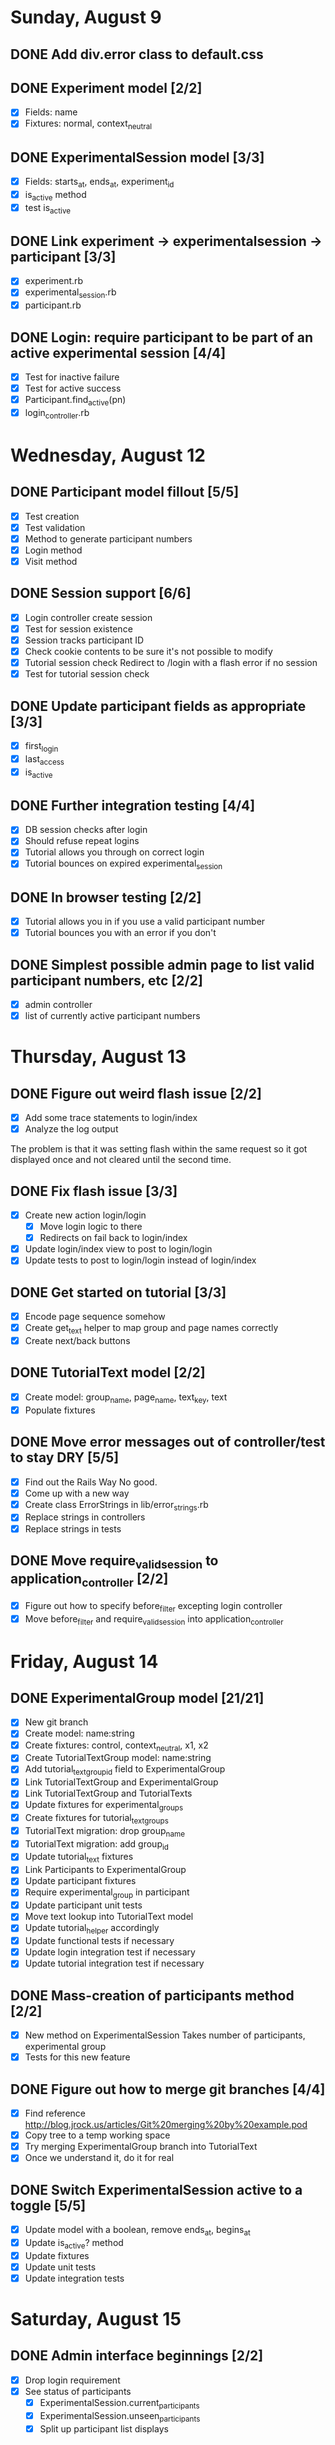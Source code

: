 #+STARTUP: overview
#+STARTUP: hidestars
#+STARTUP: indent

* Sunday, August 9
** DONE Add div.error class to default.css
   CLOSED: [2009-08-09 Sun 17:02]
** DONE Experiment model [2/2]
   CLOSED: [2009-08-09 Sun 17:07]
   - [X] Fields: name
   - [X] Fixtures: normal, context_neutral
** DONE ExperimentalSession model [3/3]
   CLOSED: [2009-08-09 Sun 17:42]
   - [X] Fields: starts_at, ends_at, experiment_id
   - [X] is_active method
   - [X] test is_active
** DONE Link experiment -> experimentalsession -> participant [3/3]
   CLOSED: [2009-08-09 Sun 17:37]
   - [X] experiment.rb
   - [X] experimental_session.rb
   - [X] participant.rb
** DONE Login: require participant to be part of an active experimental session [4/4]
   CLOSED: [2009-08-09 Sun 17:56]
   - [X] Test for inactive failure
   - [X] Test for active success
   - [X] Participant.find_active(pn)
   - [X] login_controller.rb

* Wednesday, August 12
** DONE Participant model fillout [5/5]
   CLOSED: [2009-08-12 Wed 14:26]
   - [X] Test creation
   - [X] Test validation
   - [X] Method to generate participant numbers
   - [X] Login method
   - [X] Visit method
** DONE Session support [6/6]
   CLOSED: [2009-08-12 Wed 15:38]
   - [X] Login controller create session
   - [X] Test for session existence
   - [X] Session tracks participant ID
   - [X] Check cookie contents to be sure it's not possible to modify
   - [X] Tutorial session check
         Redirect to /login with a flash error if no session
   - [X] Test for tutorial session check
** DONE Update participant fields as appropriate [3/3]
   CLOSED: [2009-08-12 Wed 14:42]
   - [X] first_login
   - [X] last_access
   - [X] is_active
** DONE Further integration testing [4/4]
   CLOSED: [2009-08-12 Wed 15:45]
   - [X] DB session checks after login
   - [X] Should refuse repeat logins
   - [X] Tutorial allows you through on correct login
   - [X] Tutorial bounces on expired experimental_session
** DONE In browser testing [2/2]
   CLOSED: [2009-08-12 Wed 16:02]
   - [X] Tutorial allows you in if you use a valid participant number
   - [X] Tutorial bounces you with an error if you don't
** DONE Simplest possible admin page to list valid participant numbers, etc [2/2]
   CLOSED: [2009-08-12 Wed 15:53]
   - [X] admin controller
   - [X] list of currently active participant numbers

* Thursday, August 13
** DONE Figure out weird flash issue [2/2]
   CLOSED: [2009-08-13 Thu 12:21]
   - [X] Add some trace statements to login/index
   - [X] Analyze the log output
   The problem is that it was setting flash within the same request so it got
   displayed once and not cleared until the second time.
** DONE Fix flash issue [3/3]
   CLOSED: [2009-08-13 Thu 12:50]
   - [X] Create new action login/login
         - [X] Move login logic to there
         - [X] Redirects on fail back to login/index
   - [X] Update login/index view to post to login/login
   - [X] Update tests to post to login/login instead of login/index
** DONE Get started on tutorial [3/3]
   CLOSED: [2009-08-13 Thu 16:26]
   - [X] Encode page sequence somehow
   - [X] Create get_text helper to map group and page names correctly
   - [X] Create next/back buttons
** DONE TutorialText model [2/2]
   CLOSED: [2009-08-13 Thu 15:43]
   - [X] Create model: group_name, page_name, text_key, text
   - [X] Populate fixtures
** DONE Move error messages out of controller/test to stay DRY [5/5]
   CLOSED: [2009-08-13 Thu 13:22]
   - [X] Find out the Rails Way
         No good.
   - [X] Come up with a new way
   - [X] Create class ErrorStrings in lib/error_strings.rb
   - [X] Replace strings in controllers
   - [X] Replace strings in tests
** DONE Move require_valid_session to application_controller [2/2]
   CLOSED: [2009-08-13 Thu 13:32]
   - [X] Figure out how to specify before_filter excepting login controller
   - [X] Move before_filter and require_valid_session into application_controller

* Friday, August 14
** DONE ExperimentalGroup model [21/21]
   CLOSED: [2009-08-14 Fri 15:31]
   - [X] New git branch
   - [X] Create model: name:string
   - [X] Create fixtures: control, context_neutral, x1, x2
   - [X] Create TutorialTextGroup model: name:string
   - [X] Add tutorial_text_group_id field to ExperimentalGroup
   - [X] Link TutorialTextGroup and ExperimentalGroup
   - [X] Link TutorialTextGroup and TutorialTexts
   - [X] Update fixtures for experimental_groups
   - [X] Create fixtures for tutorial_text_groups
   - [X] TutorialText migration: drop group_name
   - [X] TutorialText migration: add group_id
   - [X] Update tutorial_text fixtures
   - [X] Link Participants to ExperimentalGroup
   - [X] Update participant fixtures
   - [X] Require experimental_group in participant
   - [X] Update participant unit tests
   - [X] Move text lookup into TutorialText model
   - [X] Update tutorial_helper accordingly
   - [X] Update functional tests if necessary
   - [X] Update login integration test if necessary
   - [X] Update tutorial integration test if necessary
** DONE Mass-creation of participants method [2/2]
   CLOSED: [2009-08-14 Fri 16:16]
   - [X] New method on ExperimentalSession
         Takes number of participants, experimental group
   - [X] Tests for this new feature
** DONE Figure out how to merge git branches [4/4]
   CLOSED: [2009-08-14 Fri 16:00]
   - [X] Find reference
         http://blog.jrock.us/articles/Git%20merging%20by%20example.pod
   - [X] Copy tree to a temp working space
   - [X] Try merging ExperimentalGroup branch into TutorialText
   - [X] Once we understand it, do it for real
** DONE Switch ExperimentalSession active to a toggle [5/5]
   CLOSED: [2009-08-14 Fri 16:38]
   - [X] Update model with a boolean, remove ends_at, begins_at
   - [X] Update is_active? method
   - [X] Update fixtures
   - [X] Update unit tests
   - [X] Update integration tests

* Saturday, August 15
** DONE Admin interface beginnings [2/2]
   CLOSED: [2009-08-15 Sat 08:35]
   - [X] Drop login requirement
   - [X] See status of participants
         - [X] ExperimentalSession.current_participants
         - [X] ExperimentalSession.unseen_participants
         - [X] Split up participant list displays
** DONE Database-based page ordering [6/6]
   CLOSED: [2009-08-15 Sat 09:56]
   - [X] PageOrder branch
   - [X] PageOrder model: phase, experimental_group_id, page_order (serialized array)
   - [X] PageOrder fixtures for tutorial
         - [X] control
         - [X] experimental_one
         - [X] experimental_two
         - [X] context_neutral
   - [X] Update tutorial_controller likewise
   - [X] Every layout needs a flash area
   - [X] Tutorial page titles in layout
** DONE Participant state tracking [4/4]
   CLOSED: [2009-08-15 Sat 07:01]
   - [X] Add to Participant model:
         phase:string page:string round:integer cash:decimal
   - [X] Update in global filter
   - [X] Write some tests
   - [X] Upon login, redirect back to page specified by state

** DONE Add configuration rules to experimental_groups [4/4]
   CLOSED: [2009-08-15 Sat 10:20]
   - [X] Earnings per
   - [X] Tax rate
   - [X] Audit penalty rate
   - [X] Rounds

* Sunday, August 16
** DONE Experiment controller skeleton [5/5]
   CLOSED: [2009-08-16 Sun 08:36]
   - [X] Generate experiment controller
   - [X] Create layout based on tutorial
   - [X] Create get_text helper skeleton
   - [X] Create page_order fixtures
   - [X] Simple functional test
** DONE ActivityLog [9/9]
   CLOSED: [2009-08-16 Sun 10:16]
   - [X] ActivityLog model: event:string participant_id controller action (created_at)
   - [X] ActivityLog constants: pageload, error, out-of-sequence, warnings, login, etc
   - [X] Create application_controller method for logging events
   - [X] Create application filter to log pageload events automatically
   - [X] Add request dump to details on pageload log
   - [X] Login pageload logging with nil participant_id
   - [X] Login failure logging with nil participant_id
   - [X] Validate existing tests
   - [X] Add integration tests
         - [X] Login page
         - [X] Login failure
         - [X] Login success
         - [X] Tutorial visits
         - [X] Check pageload params in details
** DONE Friendlier error page [6/6]
   CLOSED: [2009-08-16 Sun 13:21]
   - [X] Figure out how to intercept errors
   - [X] Create generic error page
   - [X] Figure out where to put generic error page
   - [X] New event type: critical
   - [X] Attempt to create a new ActivityLog
   - [X] Log to logger as well
** DONE Start enforcing phase order [3/3]
   CLOSED: [2009-08-16 Sun 18:11]
   - [X] Create enforce_order filter in application_controller
   - [X] Exclude it from admin_controller
   - [X] First implement only for login
         - [X] Detect existing session/participant_id
         - [X] Redirect to correct phase/page
         - [X] Write the test
         - [X] Correct broken tests
** DONE Survey controller skeleton [6/6]
   CLOSED: [2009-08-16 Sun 08:48]
   - [X] Generate survey controller
   - [X] Create layout based on tutorial
   - [X] Create get_text helper skeleton
   - [X] Create filler action and view
   - [X] Create page_order fixtures
   - [X] Simple functional test
** DONE Complete controller skeleton [4/4]
   CLOSED: [2009-08-16 Sun 08:54]
   - [X] Generate complete controller
   - [X] Index view is complete page, no layout necessary
   - [X] Skeletons for testing for actual completeness and marking complete
   - [X] Simple functional test

* Monday, August 17
** DONE More phase order enforcement [7/7]
   CLOSED: [2009-08-17 Mon 22:18]
   - [X] Add progress fields to Participant:
         - [X] completed_tutorial
         - [X] completed_experiment
         - [X] completed_survey
         - [X] completed_all
   - [X] Update completed_tutorial field when tutorial is complete
   - [X] experimental_session.phase_complete? method checks current .phase against
         participants' phase status
   - [X] Add phase and round fields to experimental_session model
   - [X] Update completed_experiment field when experiment is complete
   - [X] Update completed_survey field with survey is complete
   - [X] Update complete_all field in complete controller

* Tuesday, August 18
** DONE Move enforce_order up higher in the filter chain
   CLOSED: [2009-08-18 Tue 19:22]
   eg, so the phase and page attributes in participant don't get updated before
   they are given a sequence error.

** DONE Transition from tutorial to experiment [3/3]
   CLOSED: [2009-08-19 Wed 20:08]
   - [X] Button on tutorial/complete which actually marks participant.tutorial_complete
         and redirects to experiment/wait
   - [X] At that point, experiment/wait redirects to experiment/start or whatever
   - [X] experiment/wait should reload every 5 seconds or so

* Wednesday, August 19
** DONE Admin POC functionality for advancing from tutorial to experiment [5/5]
   CLOSED: [2009-08-19 Wed 21:16]
   - [X] Update admin/status with a header showing the session's current phase
   - [X] Better show each participant's status (more columns)
   - [X] Include inactive participants in gray at the bottom of the list
   - [X] Button to advance to experiment phase, enabled when all participants are there
   - [X] Lockdown button

** DONE Single session at a time [4/4]
   CLOSED: [2009-08-19 Wed 22:13]
   - [X] self.active to find that session
   - [X] set_active method
   - [X] Enforce in model
   - [X] Write tests

* Thursday, August 20
** DONE Enable lockdown functionality in admin/status [4/4]
   CLOSED: [2009-08-20 Thu 22:43]
   - [X] Confirmation dialog
   - [X] New action on admin controller
   - [X] Lockdown method on experimental_session model
     - [X] New locked_down field in model
     - [X] Deletes unseen participants
     - [X] Refuses to add new participants
     - [X] Write tests
   - [X] Wire up button

** DONE Get rid of experiment model altogether [4/4]
   CLOSED: [2009-08-20 Thu 21:39]
   - [X] Migration
     - [X] Drop table
     - [X] And drop foreign keys
   - [X] Drop any model references
   - [X] Delete experiment files
     - [X] test/unit
     - [X] test/fixtures
     - [X] app/models
   - [X] Update tests if necessary

** DONE Get rid of default experimental_session fixtures [5/5]
   CLOSED: [2009-08-20 Thu 21:29]
   - [X] Delete fixtures
   - [X] Delete participant fixtures
   - [X] Okay, one experimental_session fixture
   - [X] Clear db?
         rake db:test:load
   - [X] Fix tests
     - [X] Unit
     - [X] Functional
     - [X] Integration

* Friday, August 21
** DONE Move participant table rows to partials [3/3]
   CLOSED: [2009-08-21 Fri 21:26]
   - [X] _current_participant
   - [X] _unseen_participant
   - [X] render partial collection

** DONE Experimental session management page [6/6]
   CLOSED: [2009-08-21 Fri 23:07]
   - [X] Action "sessions"
   - [X] View "sessions"
     - [X] Current active on top of list
     - [X] Link to status page
     - [X] Columns: name, number of participants
     - [X] Participant counts grouped by exp-group
       - [X] New field in exp-group: shortname
       - [X] Update exp-group fixtures
         - [X] Use pretty long names
         - [X] Two-letter shortnames
       - [X] Display by shortname and count
     - [X] Link to delete if unused (current_participants.count == 0)
     - [X] Link to create participants
     - [X] Link to mark active if no other is
   - [X] Action "set_active_session"
     - [X] Check no current active
     - [X] call set active
     - [X] redirect back
   - [X] Action "add_session"
     - [X] Form for adding a session (just title for now)
     - [X] controller logic
   - [X] Action "delete_session"
     - [X] Refuse to delete sessions that have been used
       - [X] Enforce in model
       - [X] Write tests
     - [X] Cascade-delete participants
     - [X] Action logic
     - [X] Wire up to links
     - [X] Test
   - [X] Action "add_participants"
     - [X] Form for adding participants
       - [X] number field
       - [X] dropdown experimental group selection
     - [X] Controller handles error states
     - [X] Controller handles form creation
     - [X] Controller handles form post errors
     - [X] Controller handles form success
     - [X] Refuse on locked-down sessions
       - [X] Enforce in model
       - [X] Write tests

* Saturday, August 22
** DONE Tutorial structure worth viewing [12/12]
   CLOSED: [2009-08-22 Sat 10:49]
   - [X] Get comprehensive list from prototypes of two major page orders
   - [X] Update page_order fixtures
   - [X] Fill in missing actions
   - [X] How do we do default templates? -- can't
   - [X] Fill in missing view skeletons
   - [X] Filler tutorial_text fixtures
   - [X] Check sequences by hand
   - [X] Test sequences in integration/tutorial_test
   - [X] Create a templify application_helper
   - [X] Update get_text to call templify against ruleset
   - [X] Markdown/textile rendering
   - [X] Correct tutorial_texts and template for each tutorial page
         - [X] intro
         - [X] overview
         - [X] earnings_intro
         - [X] earnings_task
         - [X] earnings_report
         - [X] tax_intro
         - [X] tax_return
         - [X] disclosure_intro
         - [X] disclosure_report
         - [X] audit_intro
         - [X] audit_notify
         - [X] audit_ok
         - [X] audit_error
         - [X] doublecheck_intro
         - [X] doublecheck_notify
         - [X] doublecheck_ok
         - [X] doublecheck_error
         - [X] completing
         - [X] complete

** DONE Enable begin experiment button in admin/status [4/4]
   CLOSED: [2009-08-22 Sat 12:24]
   - [X] New action on admin controller
   - [X] Logic to properly show/enable the button
   - [X] The button and controller should only work when all participants are done
         experimental_session.phase_complete?
   - [X] Verify that participants see change in wait page

** DONE Add participants button on status page [2/2]
   CLOSED: [2009-08-22 Sat 12:06]
   - [X] Button using GET
   - [X] add_participants then needs to redirect back to the right place
         Could probably make it depend on if this is the active session.

** DONE Experiment wait page [2/2]
   CLOSED: [2009-08-22 Sat 12:51]
   - [X] Ajax wait gif
   - [X] Fill in the text on the plain view

** DONE Highlight new session after creation [2/2]
   CLOSED: [2009-08-22 Sat 13:41]
   - [X] Need row ids
   - [X] Figure out the RJS or whatever

** DONE Ajaxy add-participants [3/3]
   CLOSED: [2009-08-22 Sat 15:11]
   - [X] Highlight the updated cell
     - [X] Need cell IDs
     - [X] Figure out the RJS or whatever
   - [X] Inline form on sessions
   - [X] Inline form on status

** DONE Switch to MySQL [5/5]
   CLOSED: [2009-08-22 Sat 17:08]
   - [X] Set up MySQL dev and test databases
   - [X] Reconfigure config/database.yml
   - [X] Fix any broken tests
   - [X] Check the UI
   - [X] Run a three-person test
         Still errors upon simul-hits - I think it's the web server. Need a mongrel cluster?

* Sunday, August 23
** DONE Set up apache+mongrel [5/5]
   CLOSED: [2009-08-23 Sun 14:53]
   - [X] init script for 10 mongrels
   - [X] Apache config for mod_proxy_balancer
   - [X] Up and running
   - [X] Switch to ActiveRecord session store
   - [X] httpd.init

** DONE Figure out how to test multiple sessions [2/2]
   CLOSED: [2009-08-23 Sun 15:09]
   - [X] open_session do |sess| or something like that
   - [X] Add a couple of basic simultests to integration
     - [X] tutorial transition
     - [X] experiment transition

** DONE Experiment round infrastructure [5/5]
   CLOSED: [2009-08-23 Sun 16:38]
   - [X] When admin presses begin experiment, everyone's round should be 1
     - [X] default participant.round should be 1
     - [X] default experimental_session.round should be 1
     - [X] experiment-specific filter on round
   - [X] Single filler "task" action
   - [X] Verify waits, round advance functionality
   - [X] Test experiment transition in new experiment integration test
   - [X] Test round transition

** DONE Experiment page order [4/4]
   CLOSED: [2009-08-23 Sun 18:18]
   - [X] Review page order for prototypes
   - [X] Build actions and views for all necessary pages - assume similar get_text model
     - [X] begin
       - [X] action
       - [X] view
     - [X] work
       - [X] action
       - [X] view
     - [X] earnings
       - [X] action
       - [X] view - account for cn text diffs
     - [X] message
       - [X] action
       - [X] view
     - [X] report (was tax_return)
       - [X] action
       - [X] view - account for cn text diffs
     - [X] check - was audit for C, x1, x2; doublecheck for cn
       - [X] action
       - [X] view
     - [X] results - was audit_report for C, x1, x2; doublecheck_report for cn
       - [X] action
       - [X] view
     - [X] complete
       - [X] action
       - [X] view
   - [X] PageOrder fixtures
     - [X] message only for x1, x2
     - [X] All the rest
   - [X] Update testbot as necessary

* Tuesday, August 25
** DONE SourceText and Correction models [4/4]
   CLOSED: [2009-08-25 Tue 18:37]
   - [X] Create source_texts model: errored_text
   - [X] Create fixtures for 3 texts
   - [X] Create corrections model: source_text_id, error, correction
   - [X] Create corresponding 15 fixtures for the three texts

** DONE Basic correction functionality [4/4]
   CLOSED: [2009-08-25 Tue 19:21]
   - [X] Pull source text into textarea
   - [X] Write method to find corrections
         Probably can just scan for corrected text and no error text
   - [X] Interpret results on the following page
   - [X] Add money to bank, etc

** DONE get_text for experiment [3/3]
   CLOSED: [2009-08-25 Tue 21:20]
   - [X] ExperimentText model - experimental_group_id, page_name, text_key, text
   - [X] Expand helper to work similarly to tutorialtexts
   - [X] Add method to experimenttext like tutorialtext

* Wednesday, August 26
** DONE Experiment page titles configurable in ExperimentText [3/3]
   CLOSED: [2009-08-26 Wed 19:03]
   - [X] Layout checks ExperimentText first, then @page_title
   - [X] experiment_text.get_text should return nil if appropriate
   - [X] application_helper.get_text should return nil if appropriate

** DONE Fix what happens when no errors are corrected [1/1]
   CLOSED: [2009-08-26 Wed 19:05]
   - [X] Should just say "nothing corrected"

** DONE Display bank on wait page?
   CLOSED: [2009-08-26 Wed 19:06]

** DONE CashTransaction model [4/4]
   CLOSED: [2009-08-26 Wed 19:48]
   - [X] Create model: participant_id, round, type, delta
         type = income, tax, backtax, penalty
   - [X] Validation of type field
   - [X] Other validations
   - [X] Link to participant
     - [X] belongs_to
     - [X] has_many

** DONE Participant cash integration [14/14]
   CLOSED: [2009-08-26 Wed 20:48]
   - [X] earn_income method
   - [X] pay_tax method
   - [X] pay_backtax method
   - [X] pay_penalty method
   - [X] cash method
   - [X] drop cash field
   - [X] test earn_income
   - [X] test pay_tax
   - [X] test pay_backtax
   - [X] test pay_penalty
   - [X] test cash
   - [X] test duplicates
   - [X] drop earned_for_round field
   - [X] transactions into the activity log

** DONE Experiment controller cash integration [2/2]
   CLOSED: [2009-08-26 Wed 20:49]
   - [X] Replace manual math with a call to earn_income
   - [X] Fix earned_for_round field usage

** DONE CorrectCorrection model [5/5]
   CLOSED: [2009-08-26 Wed 20:56]
   - [X] Create model: participant_id, round, correction_id
   - [X] Validations
   - [X] Link to participant
     - [X] belongs_to
     - [X] has_many
   - [X] belongs_to correction
   - [X] participant.correct_corrections_for_current_round

** DONE Experiment controller refactor checking work [4/4]
   CLOSED: [2009-08-26 Wed 21:10]
   - [X] source_text.evaluate_corrections should return an array of Corrections
   - [X] Move check and payment logic into check_work method
   - [X] Make use of correct_correction model
   - [X] The earnings page should just view the info for the current round

** DONE Experimental message functionality [3/3]
   CLOSED: [2009-08-26 Wed 21:46]
   - [X] add field to experimental_group: message:text
   - [X] Update experimental_group fixtures
   - [X] experiment_controller.message

** DONE Tax/disclosure functionality [8/8]
   CLOSED: [2009-08-26 Wed 22:36]
   - [X] Fixtures for group-specific text and page title
   - [X] Submit to new submit_report
   - [X] Add submit_report to page_order fixtures
   - [X] Check that disclosed amount is not negative or more than actually earned
   - [X] Calculate tax
   - [X] Call pay_tax
   - [X] Catch any exception
   - [X] Send onto check action

* Thursday, August 27
** DONE Audit selection [5/5]
   CLOSED: [2009-08-27 Thu 19:56]
   - [X] Add audit rate rule to experimental group
     - [X] Migration
     - [X] Update fixtures
   - [X] Add method to experimental_group to check for audit
   - [X] Branch execution as appropriate
   - [X] Audit message based on group in some fixtures
   - [X] Audit notification should pull the right message

** DONE Audit functionality [4/4]
   CLOSED: [2009-08-27 Thu 21:32]
   - [X] participant.audit method
     - [X] Add reported_earnings serialized array to participant model
     - [X] Method to support adding reported_earnings
     - [X] Method to retrieve reported earnings
     - [X] Calculate correct tax
     - [X] Compare to tax paid
     - [X] Create backtax and penalty cash_transaction records as appropriate
           (use zero if that's correct)
   - [X] Only allow check once per round
     - [X] Add last_check:integer to participant
     - [X] Add checked_for_this_round? method to participant
   - [X] Flag participant as audited
     - [X] Add audited:boolean to participant
     - [X] Set in p.audit
     - [X] Highlight row in admin interface
   - [X] Results page
     - [X] Fixtures for each label
     - [X] Pull numbers from cash_transaction records created by p.audit

* Friday, August 28
** DONE Experiment page order enforcement [7/7]
   CLOSED: [2009-08-28 Fri 22:17]
   - [X] Refactor audit selection into a separate action
   - [X] Add methods to participant for each major stage of the experiment
     - [X] work_complete_for_current_round?
     - [X] taxes_paid_for_current_round?
     - [X] audit_pending_for_current_round?
   - [X] Add fields to participant
     - [X] to_be_audited default false
     - [X] audit_completed default false
   - [X] Upon round advancement, clear those flags
     - [X] new method participant.advance_round
           must check work_complete, taxes_paid, audit_pending
     - [X] set to_be_audited and audit_completed back to false
   - [X] Add a check in each input page or update page to ensure the user is in the right place
   - [X] Update tests as necessary
   - [X] Run through a sequence of audits and no audits yourself

* Saturday, August 29
** DONE Remaining source texts and corrections [4/4]
   CLOSED: [2009-08-29 Sat 14:51]
   - [X] Source texts, corrected texts, corrections
     - [X] Alice in Wonderland
     - [X] Moby Dick
     - [X] Heidi Grows Up
     - [X] Sense and Sensibility
     - [X] Shepherd of the Hills
     - [X] Shepherd of the Hills 2
     - [X] Pride and Prejudice
     - [X] Sherlock Holmes
     - [X] Treasure Island
     - [X] The Three Musketeers
     - [X] Oliver Twist
     - [X] David Copperfield
     - [X] A Tale of Two Cities
     - [X] Tom Sawyer
     - [X] Huck Finn
     - [X] Connecticut Yankee
     - [X] Tom Sawyer 2
     - [X] Huck Finn 2
     - [X] A Tale of Two Cities 2
     - [X] The Prince and the Pauper
     - [X] A Double Barreled Detective
   - [X] Test each against the fully corrected version
   - [X] Improve correction detection
     - [X] Add error and correct context to Correction model
     - [X] Add context to corrections.yml
     - [X] Support context in SourceText.evaluate_corrections
     - [X] Achieve perfect matching for this test
   - [X] Choose corrections that are unique across the text for the best results

** DONE Survey data model [8/8]
   CLOSED: [2009-08-29 Sat 16:03]
   - [X] Survey model - name:string (has_many survey_pages order_by sequence?)
   - [X] Add survey_id to experimental_group (belongs_to survey)
   - [X] SurveyPage model - survey_id:integer sequence:integer
         depends_on_answer_id:integer
         (belongs_to survey, has_many survey_items, habtm questions through survey_items?)
   - [X] Question model - question:text (has_many possible_answers)
         (pretending for now that it's only multiple choice questions)
   - [X] Answer - question_id:integer (belongs_to question)
                  answer:text
   - [X] SurveyItem model - survey_page_id:integer question_id:integer sequence:integer
   - [X] answers_participants table - participant_id:integer answer_id:integer
   - [X] habtm relationships from answer to participant and back
         
** DONE Survey transition [2/2]
   CLOSED: [2009-08-29 Sat 16:19]
   - [X] Mark experiment_complete on participants
   - [X] Don't let users go back into tutorial or experiment

** DONE Survey skeleton [4/4]
   CLOSED: [2009-08-29 Sat 16:44]
   - [X] Single action that manages current page of questions
   - [X] Most basic possible survey fixtures, single page, single question
   - [X] Question partial
   - [X] Multiple questions




* Sunday, August 30
** DONE Fill-in-the-blank survey answers [4/4]
   CLOSED: [2009-08-30 Sun 16:45]
   - [X] Field on question that indicates this is a fill-in-the-blank
   - [X] Min/max fields
   - [X] Display correctly
   - [X] Fixture to test

** DONE EC2 basics [7/7]
   CLOSED: [2009-08-30 Sun 16:46]
   - [X] persistent storage figured out
   - [X] firewall figured out
   - [X] appropriate AMI
   - [X] Rails up and running
   - [X] httpd up and running
   - [X] mysql up and running
   - [X] phd app up and running

** DONE Survey display logic [1/1]
   CLOSED: [2009-08-30 Sun 17:36]
   - [X] Page selection from participant
     - [X] next_survey_page method
     - [X] fixtures to link participants to surveys and pages thru experimental_group

** DONE Handle survey answers [2/2]
   CLOSED: [2009-08-30 Sun 18:46]
   - [X] Multiple choice
   - [X] Fill-in-the-blank
     - [X] find-or-create answer object
     - [X] Check input against minimum and maximum

** DONE Completion functionality [3/3]
   CLOSED: [2009-08-30 Sun 19:26]
   - [X] Thanks message
   - [X] Shut down session
   - [X] Check that they're really complete

** DONE Survey functionality [5/5]
   CLOSED: [2009-08-30 Sun 19:25]
   - [X] Build a simple two-page survey in fixtures
   - [X] Required controller/view logic to handle each page
   - [X] Fixtures for a third page based on answers to a past question
   - [X] Required controller logic to handle that
   - [X] Controller logic to mark survey complete for the participant

* Monday, August 31
** DONE Full build-out of survey fixtures [11/11]
   CLOSED: [2009-08-31 Mon 20:35]
   - [X] Find prototype for pages 1-6
   - [X] Build all questions, answers, and pages
     - [X] page 1
       - [X] age
       - [X] sex
       - [X] marital status
       - [X] income belief
       - [X] page
       - [X] items
     - [X] page 2
       - [X] class
       - [X] major
       - [X] econnum
       - [X] gpa
       - [X] page
       - [X] items
     - [X] page 3
       - [X] businessmajor
       - [X] page
       - [X] items
       - [X] dependency
     - [X] page 4
       - [X] everfiled
       - [X] page
       - [X] items
     - [X] page 5
       - [X] itemize
       - [X] whoprepares
       - [X] howmanyyears
         - [X] fill in the blank
       - [X] evercontacted
       - [X] page
       - [X] items
       - [X] dependency
     - [X] page 6
       - [X] religious
       - [X] morallywrong
       - [X] knowaudit
       - [X] auditprobabilityfull
         - [X] fill in the blank
       - [X] auditprobabilitypartial
         - [X] fill in the blank
       - [X] atwhatlevel
         - [X] fill in the blank
   - [X] Find logic for dependent question(s)
   - [X] Build in dependencies
   - [X] Find context-neutral differences
   - [X] Build context-neutral version
   - [X] Link to experimental groups
   - [X] Double-check default
   - [X] Double-check context-neutral
   - [X] Double-check exp1
   - [X] Double-check exp2

** DONE Restore state checking to survey once fixtures are ready [2/2]
   CLOSED: [2009-08-31 Mon 20:36]
   - [X] Re-enable check_phase filter
   - [X] Enable shared filters

** DONE Auto round advance [3/3]
   CLOSED: [2009-08-31 Mon 20:45]
   - [X] Build into wait action
   - [X] If experimental_group.round_complete? then xg.next_round
   - [X] Also auto phase advance from tutorial to experiment anyway

* Tuesday, September 1
** DONE Real examples in tutorial [11/11]
   CLOSED: [2009-09-01 Tue 21:25]
   - [X] earnings_task
   - [X] earnings_report
   - [X] tax_return
   - [X] disclosure_report
   - [X] audit_notify
   - [X] doublecheck_notify
   - [X] audit_ok
   - [X] doublecheck_ok
   - [X] audit_error
   - [X] doublecheck_error
   - [X] Remove "example goes here" text from tutorial_texts.yml
         
* Thursday, September 3
** DONE Status page live updates [4/4]
   CLOSED: [2009-09-03 Thu 21:48]
   - [X] Regular polling for changes
   - [X] Highlighting new activity
   - [X] Sort current participants by first_login
   - [X] Update control panel, too

** DONE Vary audit rates by compliance [3/3]
   CLOSED: [2009-09-03 Thu 19:00]
   - [X] Add an additional audit rate to model
   - [X] Add numbers to fixtures (1% compliant, 2% non-compliant)
   - [X] Update audit selection method on participant to use appropriate value







* DONE Automated multi-session test [17/17]
  CLOSED: [2009-09-05 Sat 12:08]
   - [X] External test (put in util)
   - [X] Use Mechanize
   - [X] Start script with a participant ID and comply/nocomply/randomcomply
   - [X] Method for random wait times between clicks
     - [X] short
     - [X] long
   - [X] Import correction fixtures
   - [X] Login
     - [X] Load login page
     - [X] Login successfully
     - [X] Status feedback
   - [X] Tutorial
     - [X] Click through to first example
     - [X] Work example
     - [X] Click through to tax return
     - [X] Fill out tax return
     - [X] Click through the rest of the tutorial
     - [X] Random back clicks until the end
     - [X] Click on Begin button
   - [X] Experiment
     - [X] Reload wait screen every five seconds until redirected to begin
     - [X] Click to task
     - [X] Complete task with random number of fixes
     - [X] Verify # of fixes
     - [X] Fill out taxes per comply/noncomply, noncomply randomly
     - [X] Click through, note if audit occurs
     - [X] Click on through until wait or complete
   - [X] Survey
     - [X] Get there successfully from experiment
     - [X] Just choose randomly for each question
     - [X] Fill in the blanks use 0-100
   - [X] Complete
   - [X] Script to init a new test session
   - [X] Script to kick off a test session
   - [X] Run test with 1 user
   - [X] Run test with 2 users
   - [X] Run test with 5 users
   - [X] Run test with 10 users
   - [X] Run test with 20 users
         Blew up down to 12???
         Did another run separating testbot starts by a second and it ended up okay
         Must be a side effect of starting the sessions too close together, but I still can't
         figure out why it would *delete* them. Too much MySQL load?

* DONE Complete setup script for EC2 instance [7/7]
  CLOSED: [2009-09-05 Sat 15:11]
   - [X] packages -- sticking on mysql-server password
   - [X] phdproject user
   - [X] mounts
   - [X] Add git repo to github
     - [X] Figure out how to import an existing repo
     - [X] Do it
   - [X] Set up the app on the /apps volume
   - [X] Next to last step of setup script should be to do a git pull as phdproject
   - [X] Last step of setup script should be to startup mongrels and httpd as phdproject

* DONE Run tests against EC2 instance [3/3]
  CLOSED: [2009-09-05 Sat 15:55]
  - [X] Give tests slower timing
  - [X] Update test script to point to EC2
  - [X] Also use vmstat to track server load
        $ vmstat -a -n 5 > perf.log
        20 bots going one second per page load pretty well maxes out a c1.large

* DONE Earnings report with no fixes [1/1]
  CLOSED: [2009-09-06 Sun 15:35]
  - [X] Use <ul> instead of <ol> for "None"

* DONE Force 15 second delay on experimental message [2/2]
  CLOSED: [2009-09-06 Sun 16:10]
  - [X] Button disabled by default
  - [X] setTimeout(15000)

* DONE Add earnings summary to tax return page [3/3]
  CLOSED: [2009-09-06 Sun 16:24]
  - [X] Display how much earned this round
  - [X] Display total bank
  - [X] Add similar to tutorial

* DONE Add formatting for audit event in activity log [1/1]
  CLOSED: [2009-09-06 Sun 16:30]
  - [X] when "audit": blah

* DONE Remove next button from tutorial examples [2/2]
  CLOSED: [2009-09-06 Sun 18:00]
  - [X] Earnings task
  - [X] Tax return

* DONE Fix bank overlap with text [2/2]
  CLOSED: [2009-09-06 Sun 18:18]
  - [X] Switch CSS to float:right
  - [X] Move the span in the views to the top of the page

* DONE Verify audit rates [3/3]
  CLOSED: [2009-09-07 Mon 19:24]
  - [X] Run these tests fast against local machine
  - [X] Run 200 tests with 5 honest participants: should audit 1 person on average, 200 total
        FOUND THE BUG! comparing recalculated correct tax with the paid tax was resulting in
        noncompliance audit rates over half the time.
        Letting it run overnight anyway to doublecheck.
  - [X] Run 200 tests with 5 dishonest participants: should audit 2 people on average, 400 total

* DONE Minor fixes [6/6]
  CLOSED: [2009-09-07 Mon 21:41]
  - [X] Quick ones
  - [X] Replace Round 1 task with one of the extras
  - [X] Revise Round 5 task per email
  - [X] Replace Round 9 task per email
  - [X] Make audit notification bigger louder, etc
  - [X] Make experimental message bigger louder, etc

* DONE Server-side tax estimate processing [3/3]
  CLOSED: [2009-09-08 Tue 21:02]
  - [X] Submit estimate request to the server
  - [X] Add errors for "it's not possible to earn over $1.75 in a round"
  - [X] Log estimate requests

* DONE Verify source texts, corrections by hand [21/21]
  CLOSED: [2009-09-08 Tue 21:14]
  - [X] Tutorial
  - [X] Round 1
  - [X] Round 2
  - [X] Round 3
  - [X] Round 4
  - [X] Round 5
  - [X] Round 6
  - [X] Round 7
  - [X] Round 8
  - [X] Round 9
  - [X] Round 10
  - [X] Round 11
  - [X] Round 12
  - [X] Round 13
  - [X] Round 14
  - [X] Round 15
  - [X] Round 16
  - [X] Round 17
  - [X] Round 18
  - [X] Round 19
  - [X] Round 20

* DONE Verify survey by hand [2/2]
  CLOSED: [2009-09-08 Tue 21:24]
  - [X] Default survey
  - [X] Context-neutral survey

* DONE Autotimer on work page [4/4]
  CLOSED: [2009-09-09 Wed 22:09]
  - [X] Server saves first load time to compare against (reloads won't break anything)
    - [X] Add work_load_time:datetime field to participant
    - [X] Clear that field on each round advance
  - [X] Background ajax call checking the server time
  - [X] Update the timer based on server time remaining upon page load
  - [X] Upon zero time, force submit

* DONE Display timer in the tutorial [2/2]
  CLOSED: [2009-09-09 Wed 22:35]
  - [X] New timer function
  - [X] Add to tutorial




